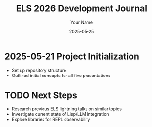 #+TITLE: ELS 2026 Development Journal
#+AUTHOR: Your Name
#+DATE: 2025-05-25

* 2025-05-21 Project Initialization
- Set up repository structure
- Outlined initial concepts for all five presentations

* TODO Next Steps
- Research previous ELS lightning talks on similar topics
- Investigate current state of Lisp/LLM integration
- Explore libraries for REPL observability
